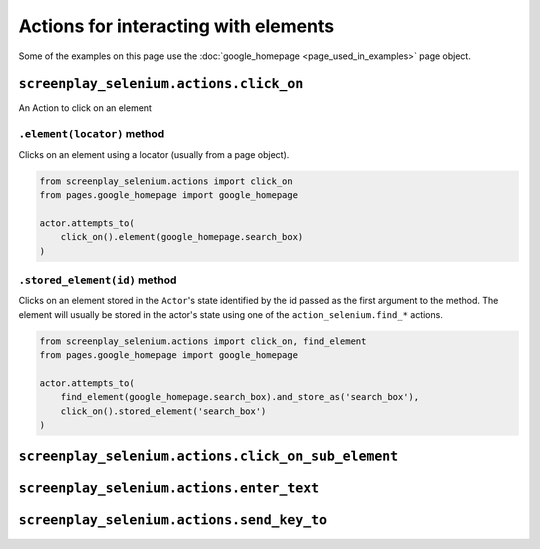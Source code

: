 Actions for interacting with elements
=====================================

Some of the examples on this page use the
:doc:`google_homepage <page_used_in_examples>` page object.

``screenplay_selenium.actions.click_on``
----------------------------------------

An Action to click on an element

``.element(locator)`` method
^^^^^^^^^^^^^^^^^^^^^^^^^^^^

Clicks on an element using a locator (usually from a page object).

.. code-block:: python

    from screenplay_selenium.actions import click_on
    from pages.google_homepage import google_homepage

    actor.attempts_to(
        click_on().element(google_homepage.search_box)
    )

    
``.stored_element(id)`` method
^^^^^^^^^^^^^^^^^^^^^^^^^^^^^^

Clicks on an element stored in the ``Actor``'s state identified by the id
passed as the first argument to the method. The element will usually be stored
in the actor's state using one of the ``action_selenium.find_*`` actions.


.. code-block:: python

    from screenplay_selenium.actions import click_on, find_element
    from pages.google_homepage import google_homepage

    actor.attempts_to(
        find_element(google_homepage.search_box).and_store_as('search_box'),
        click_on().stored_element('search_box')
    )

``screenplay_selenium.actions.click_on_sub_element``
----------------------------------------------------

``screenplay_selenium.actions.enter_text``
------------------------------------------

``screenplay_selenium.actions.send_key_to``
-------------------------------------------
